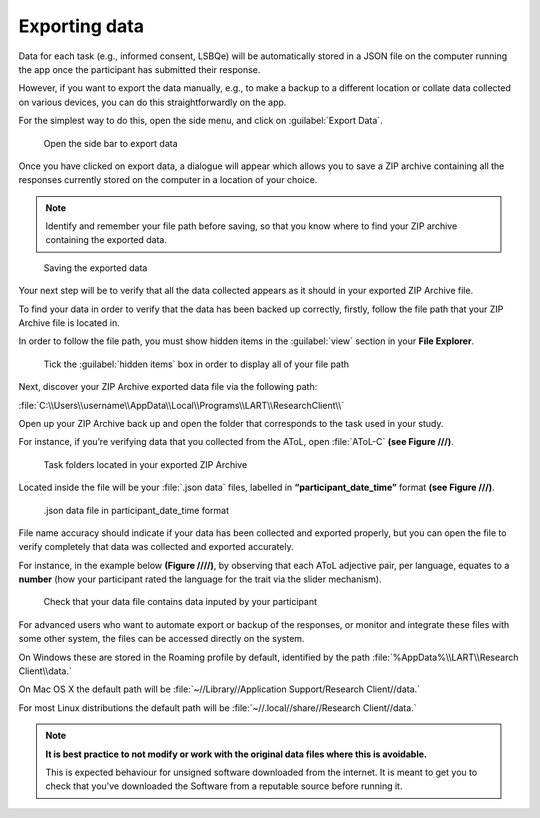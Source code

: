 Exporting data
===============

Data for each task (e.g., informed consent, LSBQe) will be automatically stored in a JSON file on the computer
running the app once the participant has submitted  their response. 

However, if you want to export the data manually, e.g., to make a backup to a different location or collate data 
collected on various devices, you can do this straightforwardly on the app.

For the simplest way to do this, open the side menu, and click on :guilabel:`Export Data`.  

.. figure:: figures/exporting-data-side-bar.png
      :width: 400
      :alt:  Screenshot of L'ART Research Client menu

      Open the side bar to export data

Once you have clicked on export data, a dialogue will appear which allows you to save a ZIP archive containing
all the responses currently stored on the computer in a location of your choice. 

.. note::
      Identify and remember your file path before saving, so that you know where to find your ZIP archive containing the exported data.

.. figure:: figures/saving-exported-data.png
      :width: 600
      :alt: Screenshot of saving exported data

      Saving the exported data

Your next step will be to verify that all the data collected appears as it should in your exported ZIP Archive file.

To find your data in order to verify that the data has been backed up correctly, firstly, follow the file path that your ZIP Archive file is located in.

In order to follow the file path, you must show hidden items in the :guilabel:`view` section in your **File Explorer**.  

.. figure:: figures/exporting-data-hidden-items.png
      :width: 700
      :alt: Screenshot of view section in File Explorer

      Tick the :guilabel:`hidden items` box in order to display all of your file path

Next, discover your ZIP Archive exported data file via the following path: 

:file:`C:\\Users\\username\\AppData\\Local\\Programs\\LART\\ResearchClient\\`

Open up your ZIP Archive back up and open the folder that corresponds to the task used in your study. 

For instance, if you’re verifying data that you collected from the AToL, open :file:`AToL-C` **(see Figure ///)**.  

.. figure:: figures/exporting-data-zip-task-folders.png
      :width: 700
      :alt: Screenshot of task folders located in your exported ZIP Archive

      Task folders located in your exported ZIP Archive


Located inside the file will be your :file:`.json data` files, labelled in **“participant_date_time”** format **(see Figure ///)**.

.. figure:: figures/exporting-data-json-data-file.png
      :width: 400
      :alt: Screenshot of  .json data file in participant_date_time format

      .json data file in participant_date_time format

File name accuracy should indicate if your data has been collected and exported properly, but you can open the file to verify completely that data was collected and exported accurately.

For instance, in the example below **(Figure ////)**, by observing that each AToL adjective pair, per language, equates to a **number** (how your participant rated the language for the trait via the slider mechanism). 

.. figure:: figures/exporting-data-file-partic-input.png
      :width: 850
      :alt: Screenshot of open .json data file 

      Check that your data file contains data inputed by your participant 

For advanced users who want to automate export or backup of the responses, or monitor and integrate these files
with some other system, the files can be accessed directly on the system. 

On Windows these are stored in the Roaming profile by default, identified by the path :file:`%AppData%\\LART\\Research Client\\data.`

On Mac OS X the default path will be :file:`~//Library//Application Support/Research Client//data.`

For most Linux distributions the default path will be :file:`~//.local//share//Research Client//data.`

.. note::

      **It is best practice to not modify or work with the original data files where this is avoidable.**
      
      This is expected behaviour for unsigned software downloaded from the internet. It is meant to get you to
      check that you've downloaded the Software from a reputable source before running it.
